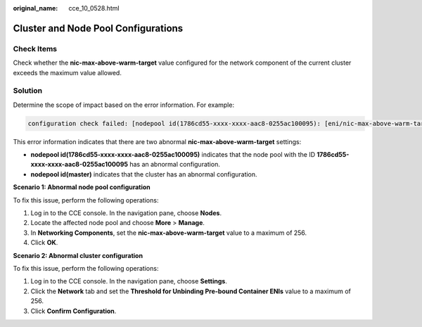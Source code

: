 :original_name: cce_10_0528.html

.. _cce_10_0528:

Cluster and Node Pool Configurations
====================================

Check Items
-----------

Check whether the **nic-max-above-warm-target** value configured for the network component of the current cluster exceeds the maximum value allowed.

Solution
--------

Determine the scope of impact based on the error information. For example:

.. code-block::

   configuration check failed: [nodepool id(1786cd55-xxxx-xxxx-aac8-0255ac100095): [eni/nic-max-above-warm-target] should be less than or equal to 256, nodepool id(master): [eni/nic-max-above-warm-target] should be less than or equal to 256]. Please make corrections at settings

This error information indicates that there are two abnormal **nic-max-above-warm-target** settings:

-  **nodepool id(1786cd55-xxxx-xxxx-aac8-0255ac100095)** indicates that the node pool with the ID **1786cd55-xxxx-xxxx-aac8-0255ac100095** has an abnormal configuration.
-  **nodepool id(master)** indicates that the cluster has an abnormal configuration.

**Scenario 1: Abnormal node pool configuration**

To fix this issue, perform the following operations:

#. Log in to the CCE console. In the navigation pane, choose **Nodes**.
#. Locate the affected node pool and choose **More** > **Manage**.
#. In **Networking Components**, set the **nic-max-above-warm-target** value to a maximum of 256.
#. Click **OK**.

**Scenario 2: Abnormal cluster configuration**

To fix this issue, perform the following operations:

#. Log in to the CCE console. In the navigation pane, choose **Settings**.
#. Click the **Network** tab and set the **Threshold for Unbinding Pre-bound Container ENIs** value to a maximum of 256.
#. Click **Confirm Configuration**.
